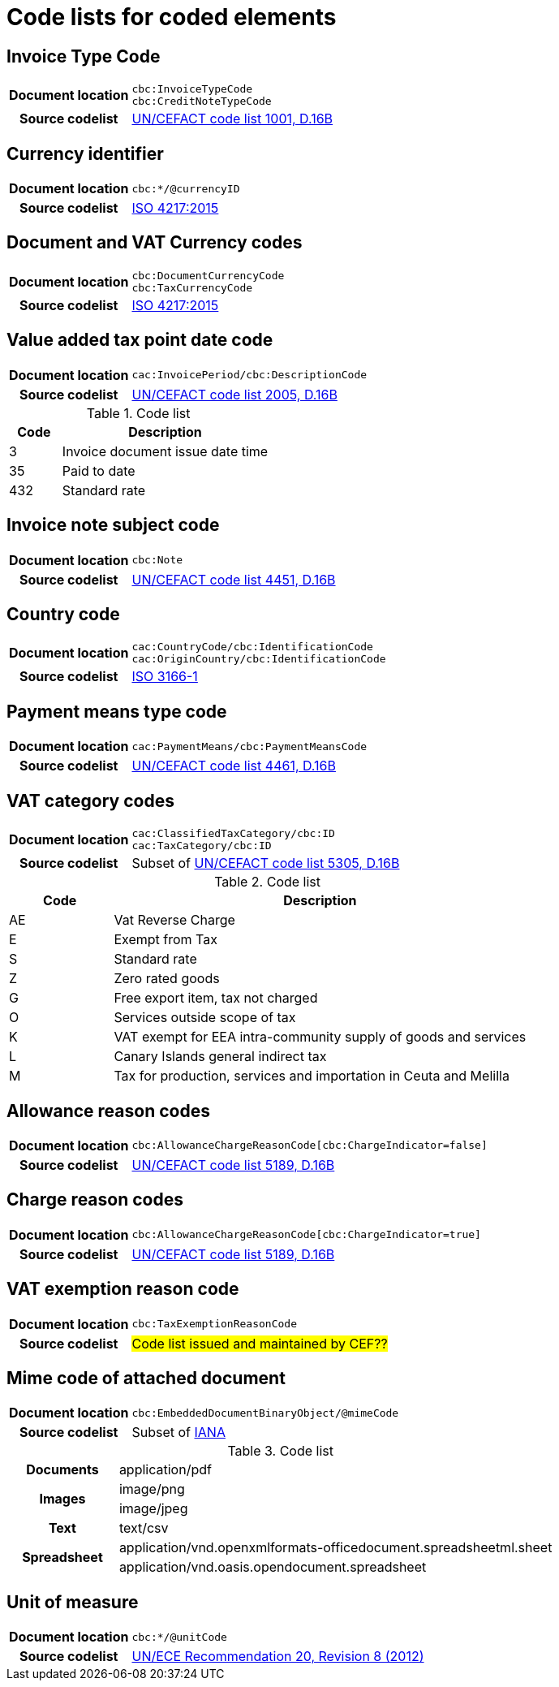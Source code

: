[[element-codes]]
= Code lists for coded elements


== Invoice Type Code

[cols="1,4"]
|===
h| Document location
| `cbc:InvoiceTypeCode` +
`cbc:CreditNoteTypeCode`
h| Source codelist
|
 link:http://www.unece.org/fileadmin/DAM/trade/untdid/d16b/tred/tred1001.htm[UN/CEFACT code list 1001, D.16B]
|===

== Currency identifier

[cols="1,4"]
|===
h| Document location
| `cbc:*/@currencyID`
h| Source codelist
| link:https://www.iso.org/iso-4217-currency-codes.html[ISO 4217:2015]
|===

== Document and VAT Currency codes

[cols="1,4"]
|===
h| Document location
| `cbc:DocumentCurrencyCode` +
`cbc:TaxCurrencyCode`
h| Source codelist
| link:https://www.iso.org/iso-4217-currency-codes.html[ISO 4217:2015]
|===

== Value added tax point date code

[cols="1,4"]
|===
h| Document location
| `cac:InvoicePeriod/cbc:DescriptionCode`
h| Source codelist
| link:http://www.unece.org/fileadmin/DAM/trade/untdid/d16b/tred/tred2005.htm[UN/CEFACT code list 2005, D.16B]
|===

[cols="1,4", options="header"]
.Code list
|===
| Code
| Description

| 3
| Invoice document issue date time

| 35
| Paid to date

| 432
| Standard rate
|===



== Invoice note subject code
[cols="1,4"]
|===
h| Document location
| `cbc:Note`
h| Source codelist
| link:http://www.unece.org/fileadmin/DAM/trade/untdid/d16b/tred/tred4451.htm[UN/CEFACT code list 4451, D.16B]
|===

== Country code

[cols="1,4"]
|===
h| Document location
| `cac:CountryCode/cbc:IdentificationCode` +
`cac:OriginCountry/cbc:IdentificationCode` +
h| Source codelist
| link:http://www.iso.org/iso/home/standards/country_codes.htm[ISO 3166-1]
|===

== Payment means type code

[cols="1,4"]
|===
h| Document location
| `cac:PaymentMeans/cbc:PaymentMeansCode`
h| Source codelist
| link:https://www.unece.org/fileadmin/DAM/trade/untdid/d16b/tred/tred4461.htm[UN/CEFACT code list 4461, D.16B]
|===

== VAT category codes

[cols="1,4"]
|===
h| Document location
| `cac:ClassifiedTaxCategory/cbc:ID` +
`cac:TaxCategory/cbc:ID`
h| Source codelist
| Subset of link:https://www.unece.org/fileadmin/DAM/trade/untdid/d16b/tred/tred5305.htm[UN/CEFACT code list 5305, D.16B]
|===

[cols="1,4", options="header"]
.Code list
|===
| Code
| Description

| AE
| Vat Reverse Charge

| E
| Exempt from Tax

| S
| Standard rate

| Z
| Zero rated goods

| G
| Free export item, tax not charged

| O
| Services outside scope of tax

| K
| VAT exempt for EEA intra-community supply of goods and services

| L
| Canary Islands general indirect tax

| M
| Tax for production, services and importation in Ceuta and Melilla
|===

== Allowance reason codes

[cols="1,4"]
|===
h| Document location
| `cbc:AllowanceChargeReasonCode[cbc:ChargeIndicator=false]`
h| Source codelist
| link:https://www.unece.org/fileadmin/DAM/trade/untdid/d16b/tred/tred5189.htm[UN/CEFACT code list 5189, D.16B]
|===



== Charge reason codes

[cols="1,4"]
|===
h| Document location
| `cbc:AllowanceChargeReasonCode[cbc:ChargeIndicator=true]`
h| Source codelist
| link:https://www.unece.org/fileadmin/DAM/trade/untdid/d16b/tred/tred5189.htm[UN/CEFACT code list 5189, D.16B]
|===


== VAT exemption reason code

[cols="1,4"]
|===
h| Document location
| `cbc:TaxExemptionReasonCode`
h| Source codelist
| #Code list issued and maintained by CEF??#
|===


== Mime code of attached document

[cols="1,4"]
|===
h| Document location
| `cbc:EmbeddedDocumentBinaryObject/@mimeCode`
h| Source codelist
|
  Subset of link:http://www.iana.org/assignments/media-types[IANA]
|===

[cols="1,4"]
.Code list
|===

.1+h| Documents
| application/pdf

.2+h| Images
| image/png
| image/jpeg


.1+h| Text
| text/csv

.2+h| Spreadsheet
| application/vnd.openxmlformats-officedocument.spreadsheetml.sheet
| application/vnd.oasis.opendocument.spreadsheet
|===


== Unit of measure

[cols="1,4"]
|===
h| Document location
| `cbc:*/@unitCode`
h| Source codelist
| link:http://www.unece.org/tradewelcome/un-centre-for-trade-facilitation-and-e-businessuncefact/outputs/cefactrecommendationsrec-index/list-of-trade-facilitation-recommendations-n-16-to-20.html[UN/ECE Recommendation 20, Revision 8 (2012)]
|===
